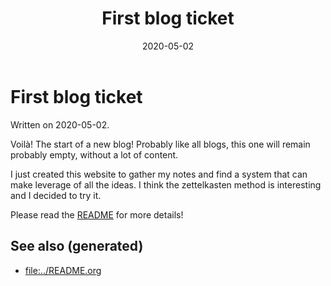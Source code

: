 #+TITLE: First blog ticket
#+OPTIONS: toc:nil
#+ROAM_ALIAS: first-blog-ticket
#+ROAM_TAGS: first-blog-ticket intro notes
#+DATE: 2020-05-02

* First blog ticket

Written on 2020-05-02.

Voilà! The start of a new blog! Probably like all blogs, this one will remain
probably empty, without a lot of content.

I just created this website to gather my notes and find a system that can make
leverage of all the ideas. I think the zettelkasten method is interesting and I
decided to try it.

Please read the [[file:../README.org][README]] for more details!

** See also (generated)

   - [[file:../README.org]]

